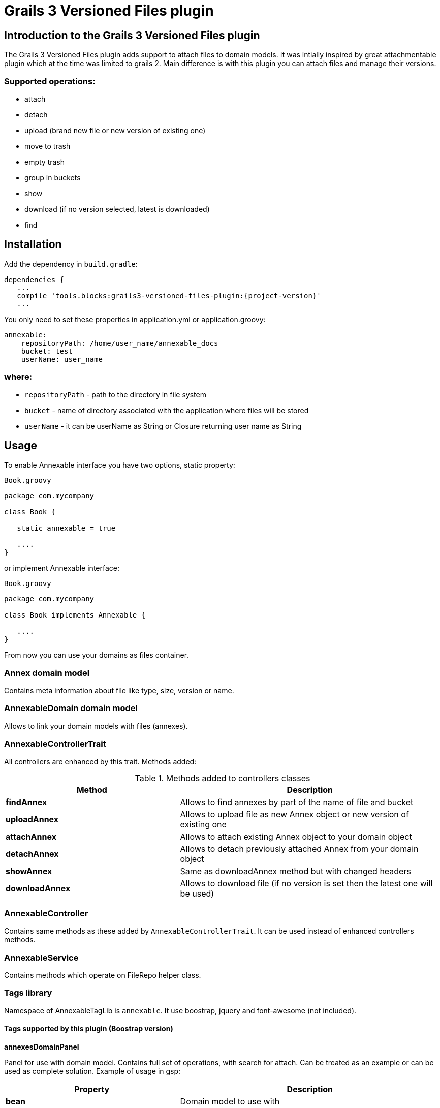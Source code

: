 = Grails 3 Versioned Files plugin

== Introduction to the Grails 3 Versioned Files plugin

The Grails 3 Versioned Files plugin adds support to attach files to domain models. It was intially inspired by great attachmentable plugin which at the time was limited to grails 2.
Main difference is with this plugin you can attach files and manage their versions.

=== Supported operations:
* attach
* detach
* upload (brand new file or new version of existing one)
* move to trash
* empty trash
* group in buckets
* show
* download (if no version selected, latest is downloaded)
* find

== Installation

Add the dependency in `build.gradle`:

[source,java]
[subs="attributes"]
----
dependencies {
   ...
   compile 'tools.blocks:grails3-versioned-files-plugin:{project-version}'
   ...
----
You only need to set these properties in application.yml or application.groovy:

[source,java]
----
annexable:
    repositoryPath: /home/user_name/annexable_docs
    bucket: test
    userName: user_name
----

=== where:
* `repositoryPath` - path to the directory in file system
* `bucket` - name of directory associated with the application where files will be stored
* `userName` - it can be userName as String or Closure returning user name as String

== Usage
To enable Annexable interface you have two options, static property:
[source,groovy]
.`Book.groovy`
----
package com.mycompany

class Book {

   static annexable = true

   ....
}
----
or implement Annexable interface:
[source,groovy]
.`Book.groovy`
----
package com.mycompany

class Book implements Annexable {

   ....
}
----
From now you can use your domains as files container.

=== Annex domain model
Contains meta information about file like type, size, version or name.

=== AnnexableDomain domain model
Allows to link your domain models with files (annexes).

=== AnnexableControllerTrait
All controllers are enhanced by this trait. Methods added:

.Methods added to controllers classes
[cols="40,60"]
|====================
| *Method* | *Description*

| *findAnnex*
| Allows to find annexes by part of the name of file and bucket

| *uploadAnnex*
|Allows to upload file as new Annex object or new version of existing one

| *attachAnnex*
|Allows to attach existing Annex object to your domain object

| *detachAnnex*
|Allows to detach previously attached Annex from your domain object

| *showAnnex*
|Same as downloadAnnex method but with changed headers

| *downloadAnnex*
|Allows to download file (if no version is set then the latest one will be used)

|====================

=== AnnexableController
Contains same methods as these added by `AnnexableControllerTrait`. It can be used instead of enhanced controllers methods.

=== AnnexableService
Contains methods which operate on FileRepo helper class.

=== Tags library

Namespace of AnnexableTagLib is `annexable`. It use boostrap, jquery and font-awesome (not included).

==== Tags supported by this plugin (Boostrap version)

*annexesDomainPanel*

Panel for use with domain model. Contains full set of operations, with search for attach. Can be treated as an example or can be used as complete solution. Example of usage in gsp:

[cols="40,60"]
|===
| *Property* | *Description*

| *bean*
| Domain model to use with

| *controller*
| Controller name to handle requests (if not set `annexable` will be used)

| *name*
| Name of HTML element (if not set `annex` will be used)

| *bucket*
| Name of bucket (if not set `common` will be used)

|===

[source,groovy]
----
<annexable:annexesDomainPanel bean="${testAnnex}" controller="testAnnex" name="annexes" bucket="testBucket"/>
----


*upload*

Tag for upload file. File can uploaded as new version of existing Annex or brand new Annex. It can be also linked with existing domain model if specified.

[cols="40,60"]
|===
| *Property* | *Description*

| *bean*
| Domain model to use with (if set new Annex will be linked with model)

| *controller*
| Controller name to handle requests (if not set `annexable` will be used)

| *bucket*
| Name of bucket (if not set `common` will be used)

| *uploadAnnexId*
| Identity of Annex object (if not set new Annex will be created)

|===

[source,groovy]
----
<annexable:upload bean="${testAnnex}" controller="testAnnex" uploadAnnexId=1 bucket="testBucket"/>
----

*download*

Tag for downloading file with particular version. Tag displays versions of the Annex.

[cols="40,60"]
|===
| *Property* | *Description*

| *annex*
| Annex domain model to download

| *controller*
| Controller name to handle requests (if not set `annexable` will be used)

|===

[source,groovy]
----
<annexable:download bean="${testAnnex}" controller="testAnnex" />
----

*show*

Tag to display file content. It's implemented as iFrame, so iframeId must be specified and points to existing HTML element.

[cols="40,60"]
|===
| *Property* | *Description*

| *annexId*
| Id of existing Annex object

| *controller*
| Controller name to handle requests (if not set `annexable` will be used)

| *iframeId*
| Id property of HTML iFrame element (must be set and exists)

|===

[source,groovy]
----
<annexable:show annexId=1 controller="testAnnex" iframeId="showIFrame"/>
----

*attach*

Tag for attaching Annex to domain model.

[cols="40,60"]
|===
| *Property* | *Description*

| *bean*
| Domain model to attach to

| *annexId*
| Id of existing Annex object

| *controller*
| Controller name to handle requests (if not set `annexable` will be used)

| *fileName*
| Name of the file to attach (optional, just for display on button)

|===

[source,groovy]
----
<annexable:attach bean="${testAnnex}" annexId=1 controller="testAnnex" fileName="test annex.png" />
----

*detach*

Tag for detach Annex from domain model.

[cols="40,60"]
|===
| *Property* | *Description*

| *bean*
| Domain model to detach from

| *annexId*
| Id of existing Annex object

| *controller*
| Controller name to handle requests (if not set `annexable` will be used)

|===

[source,groovy]
----
<annexable:detach bean="${testAnnex}" annexId=1 controller="testAnnex" />
----

== History

=== Versions:
* 0.1.0
** First release with complete set of methods, controller enhance trait, service and files operations helper.
* 0.1.1:
** `Created by` and `Edited by` fields handling
* 0.2.1:
** Move to Grails 3.2.11
** Package rename
** New tag
** Redirect after upload based on params

=== Roadmap

* Version 0.3.0:
** Non bootstrap tags
** Bucket per domain (configurable)
